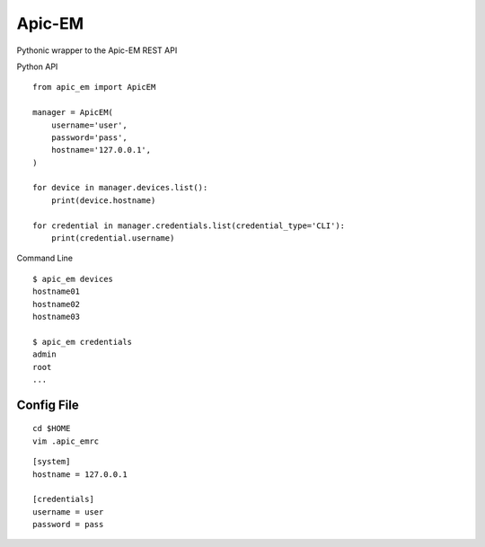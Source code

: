 ===============================
Apic-EM
===============================

Pythonic wrapper to the Apic-EM REST API

Python API

.. code-block:: python
::

    from apic_em import ApicEM

    manager = ApicEM(
        username='user',
        password='pass',
        hostname='127.0.0.1',
    )

    for device in manager.devices.list():
        print(device.hostname)

    for credential in manager.credentials.list(credential_type='CLI'):
        print(credential.username)


Command Line

.. code-block:: shell
::

    $ apic_em devices
    hostname01
    hostname02
    hostname03

    $ apic_em credentials
    admin
    root
    ...


Config File
-----------

.. code-block:: shell
::

    cd $HOME
    vim .apic_emrc

.. code-block:: ini
::

    [system]
    hostname = 127.0.0.1

    [credentials]
    username = user
    password = pass

